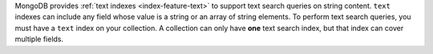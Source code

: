 MongoDB provides :ref:`text indexes <index-feature-text>` to support
text search queries on string content. ``text`` indexes can include any
field whose value is a string or an array of string elements. To 
perform text search queries, you must have a ``text`` index on your 
collection. A collection can only have **one** text search index, but 
that index can cover multiple fields.
